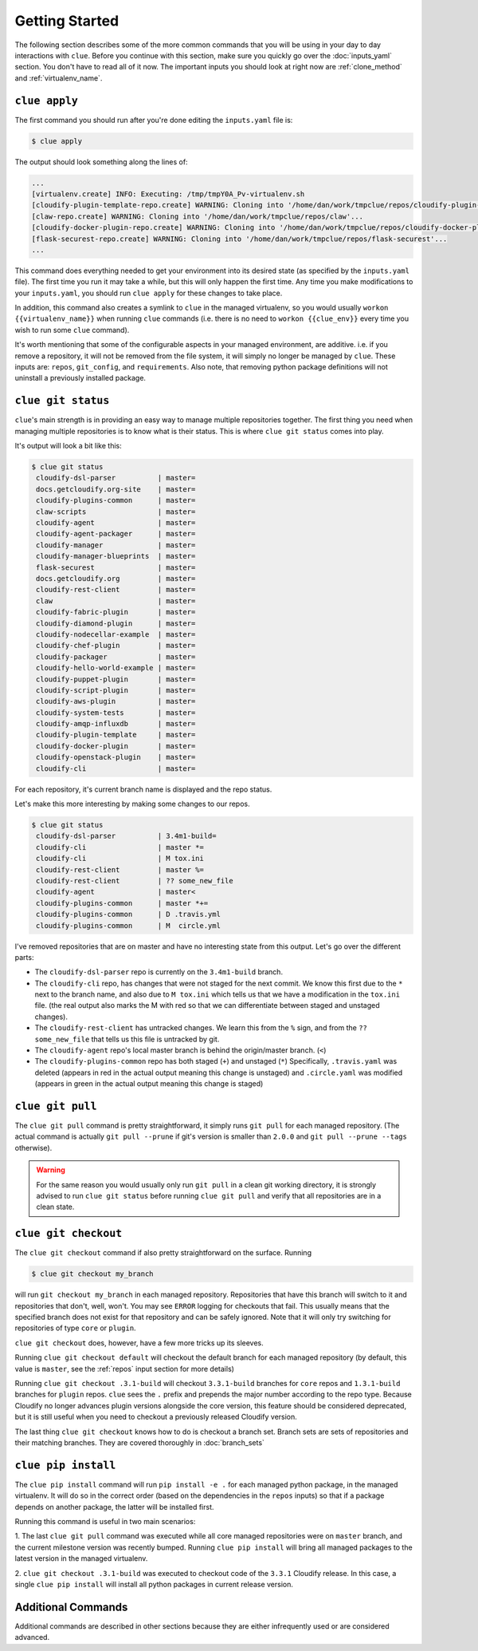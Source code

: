 Getting Started
===============

The following section describes some of the more common commands that you will
be using in your day to day interactions with ``clue``. Before you continue
with this section, make sure you quickly go over the :doc:`inputs_yaml`
section. You don't have to read all of it now. The important inputs you should
look at right now are :ref:`clone_method` and :ref:`virtualenv_name`.

``clue apply``
--------------
The first command you should run after you're done editing the ``inputs.yaml``
file is:

.. code-block:: sh

    $ clue apply

The output should look something along the lines of:

.. code-block:: sh

    ...
    [virtualenv.create] INFO: Executing: /tmp/tmpY0A_Pv-virtualenv.sh
    [cloudify-plugin-template-repo.create] WARNING: Cloning into '/home/dan/work/tmpclue/repos/cloudify-plugin-template'...
    [claw-repo.create] WARNING: Cloning into '/home/dan/work/tmpclue/repos/claw'...
    [cloudify-docker-plugin-repo.create] WARNING: Cloning into '/home/dan/work/tmpclue/repos/cloudify-docker-plugin'...
    [flask-securest-repo.create] WARNING: Cloning into '/home/dan/work/tmpclue/repos/flask-securest'...
    ...

This command does everything needed to get your environment into its desired
state (as specified by the ``inputs.yaml`` file). The first time you run it
may take a while, but this will only happen the first time.
Any time you make modifications to your ``inputs.yaml``, you should run ``clue apply``
for these changes to take place.

In addition, this command also creates a symlink to ``clue`` in the managed
virtualenv, so you would usually ``workon {{virtualenv_name}}`` when running
``clue`` commands (i.e. there is no need to ``workon {{clue_env}}`` every time
you wish to run some ``clue`` command).

It's worth mentioning that some of the configurable aspects in your managed
environment, are additive. i.e. if you remove a repository, it will not be removed
from the file system, it will simply no longer be managed by ``clue``.
These inputs are: ``repos``, ``git_config``, and ``requirements``.
Also note, that removing python package definitions will not uninstall a
previously installed package.


``clue git status``
-------------------
``clue``'s main strength is in providing an easy way to manage multiple
repositories together. The first thing you need when managing multiple repositories
is to know what is their status. This is where ``clue git status`` comes into play.

It's output will look a bit like this:

.. code-block:: sh

    $ clue git status
     cloudify-dsl-parser          | master=
     docs.getcloudify.org-site    | master=
     cloudify-plugins-common      | master=
     claw-scripts                 | master=
     cloudify-agent               | master=
     cloudify-agent-packager      | master=
     cloudify-manager             | master=
     cloudify-manager-blueprints  | master=
     flask-securest               | master=
     docs.getcloudify.org         | master=
     cloudify-rest-client         | master=
     claw                         | master=
     cloudify-fabric-plugin       | master=
     cloudify-diamond-plugin      | master=
     cloudify-nodecellar-example  | master=
     cloudify-chef-plugin         | master=
     cloudify-packager            | master=
     cloudify-hello-world-example | master=
     cloudify-puppet-plugin       | master=
     cloudify-script-plugin       | master=
     cloudify-aws-plugin          | master=
     cloudify-system-tests        | master=
     cloudify-amqp-influxdb       | master=
     cloudify-plugin-template     | master=
     cloudify-docker-plugin       | master=
     cloudify-openstack-plugin    | master=
     cloudify-cli                 | master=

For each repository, it's current branch name is displayed and the repo status.

Let's make this more interesting by making some changes to our repos.

.. code-block:: sh

    $ clue git status
     cloudify-dsl-parser          | 3.4m1-build=
     cloudify-cli                 | master *=
     cloudify-cli                 | M tox.ini
     cloudify-rest-client         | master %=
     cloudify-rest-client         | ?? some_new_file
     cloudify-agent               | master<
     cloudify-plugins-common      | master *+=
     cloudify-plugins-common      | D .travis.yml
     cloudify-plugins-common      | M  circle.yml

I've removed repositories that are on master and have no interesting state from
this output. Let's go over the different parts:

* The ``cloudify-dsl-parser`` repo is currently on the ``3.4m1-build`` branch.
* The ``cloudify-cli`` repo, has changes that were not staged
  for the next commit. We know this first due to the ``*`` next to the
  branch name, and also due to ``M tox.ini`` which tells us that we have a
  modification in the ``tox.ini`` file. (the real output also marks the M with
  red so that we can differentiate between staged and unstaged changes).
* The ``cloudify-rest-client`` has untracked changes. We learn this from the
  ``%`` sign, and from the ``?? some_new_file`` that tells us this file is
  untracked by git.
* The ``cloudify-agent`` repo's local master branch is behind the origin/master
  branch. (``<``)
* The ``cloudify-plugins-common`` repo has both staged (``+``) and unstaged (``*``)
  Specifically, ``.travis.yaml`` was deleted (appears in red in the actual output
  meaning this change is unstaged) and ``.circle.yaml`` was modified (appears in
  green in the actual output meaning this change is staged)

``clue git pull``
-----------------
The ``clue git pull`` command is pretty straightforward, it simply runs
``git pull`` for each managed repository. (The actual command is actually
``git pull --prune`` if git's version is smaller than ``2.0.0`` and
``git pull --prune --tags`` otherwise).

.. warning::
    For the same reason you would usually only run ``git pull`` in a clean
    git working directory, it is strongly advised to run ``clue git status``
    before running ``clue git pull`` and verify that all repositories are in
    a clean state.

``clue git checkout``
---------------------
The ``clue git checkout`` command if also pretty straightforward on the surface.
Running

.. code-block:: sh

    $ clue git checkout my_branch

will run ``git checkout my_branch`` in each managed repository. Repositories
that have this branch will switch to it and repositories that don't, well, won't.
You may see ``ERROR`` logging for checkouts that fail. This usually means that
the specified branch does not exist for that repository and can be safely ignored.
Note that it will only try switching for repositories of type ``core`` or ``plugin``.

``clue git checkout`` does, however, have a few more tricks up its sleeves.

Running ``clue git checkout default`` will checkout the default branch for each
managed repository (by default, this value is ``master``, see the :ref:`repos`
input section for more details)

Running ``clue git checkout .3.1-build`` will checkout ``3.3.1-build`` branches
for ``core`` repos and ``1.3.1-build`` branches for ``plugin`` repos. ``clue``
sees the ``.`` prefix and prepends the major number according to the repo type.
Because Cloudify no longer advances plugin versions alongside the core version,
this feature should be considered deprecated, but it is still useful when you
need to checkout a previously released Cloudify version.

The last thing ``clue git checkout`` knows how to do is checkout a branch set.
Branch sets are sets of repositories and their matching branches. They are covered
thoroughly in :doc:`branch_sets`

``clue pip install``
--------------------
The ``clue pip install`` command will run ``pip install -e .`` for each managed
python package, in the managed virtualenv. It will do so in the correct order
(based on the dependencies in the ``repos`` inputs) so that if a package depends
on another package, the latter will be installed first.

Running this command is useful in two main scenarios:

1. The last ``clue git pull`` command was executed while all core managed
repositories were on ``master`` branch, and the current milestone version was
recently bumped. Running ``clue pip install`` will bring all managed packages
to the latest version in the managed virtualenv.

2. ``clue git checkout .3.1-build`` was executed to checkout code of the ``3.3.1``
Cloudify release. In this case, a single ``clue pip install`` will install all
python packages in current release version.

Additional Commands
-------------------
Additional commands are described in other sections because they are either
infrequently used or are considered advanced.
